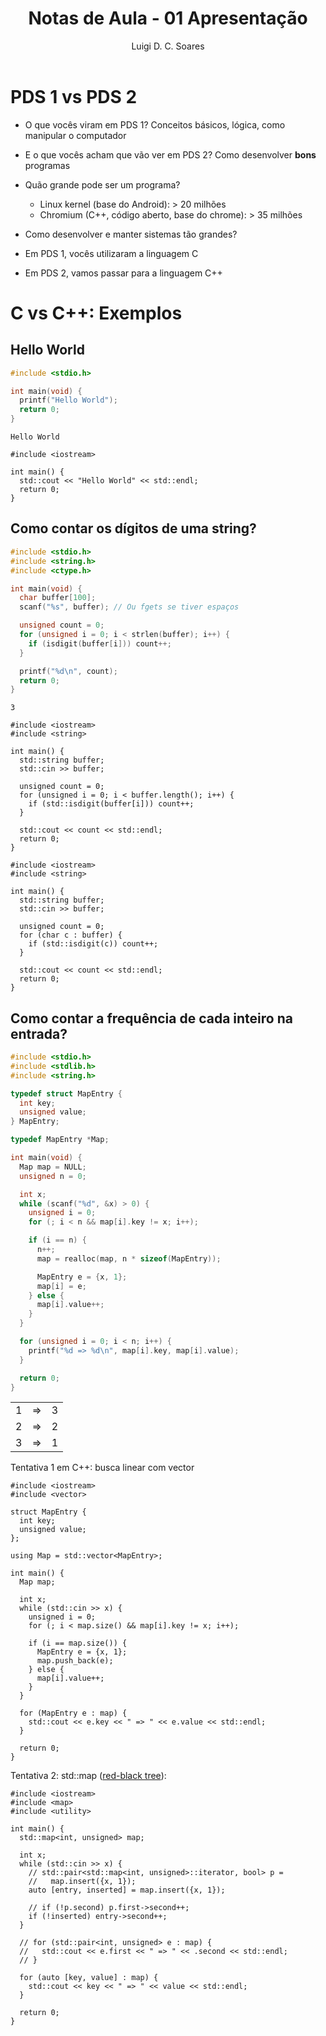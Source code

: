 #+title: Notas de Aula - 01 Apresentação
#+author: Luigi D. C. Soares
#+startup: entitiespretty
#+options: toc:nil num:nil
* PDS 1 vs PDS 2

- O que vocês viram em PDS 1? Conceitos básicos, lógica, como manipular o computador
- E o que vocês acham que vão ver em PDS 2? Como desenvolver *bons* programas

- Quão grande pode ser um programa?
  - Linux kernel (base do Android): > 20 milhões
  - Chromium (C++, código aberto, base do chrome): > 35 milhões

- Como desenvolver e manter sistemas tão grandes?

- Em PDS 1, vocês utilizaram a linguagem C
- Em PDS 2, vamos passar para a linguagem C++
  
* C vs C++: Exemplos

** Hello World

#+begin_src C :exports both
#include <stdio.h>

int main(void) {
  printf("Hello World");
  return 0;
}
#+end_src

#+RESULTS:
: Hello World

#+begin_src C++ :flags -std=c++17 :exports both
#include <iostream>

int main() {
  std::cout << "Hello World" << std::endl;
  return 0;
}
#+end_src

#+RESULTS:
: Hello World

** Como contar os dígitos de uma string?

#+begin_src C :cmdline <<< "Teste123" :exports both
#include <stdio.h>
#include <string.h>
#include <ctype.h>

int main(void) {
  char buffer[100];
  scanf("%s", buffer); // Ou fgets se tiver espaços
  
  unsigned count = 0;
  for (unsigned i = 0; i < strlen(buffer); i++) {
    if (isdigit(buffer[i])) count++;      
  }

  printf("%d\n", count);
  return 0;
}
#+end_src

#+RESULTS:
: 3

#+begin_src C++ :flags -std=c++17 :cmdline <<< "Teste123" :exports both
#include <iostream>
#include <string>

int main() {
  std::string buffer;
  std::cin >> buffer;

  unsigned count = 0;
  for (unsigned i = 0; i < buffer.length(); i++) {
    if (std::isdigit(buffer[i])) count++;
  }

  std::cout << count << std::endl;
  return 0;
}
#+end_src

#+RESULTS:
: 3

#+begin_src C++ :flags -std=c++17 :cmdline <<< "Teste123" :exports both
#include <iostream>
#include <string>

int main() {
  std::string buffer;
  std::cin >> buffer;

  unsigned count = 0;
  for (char c : buffer) {
    if (std::isdigit(c)) count++;
  }

  std::cout << count << std::endl;
  return 0;
}
#+end_src

#+RESULTS:
: 3

** Como contar a frequência de cada inteiro na entrada?

#+begin_src C :cmdline <<< "1 1 2 3 1 2" :exports both
#include <stdio.h>
#include <stdlib.h>
#include <string.h>

typedef struct MapEntry {
  int key;
  unsigned value;
} MapEntry;

typedef MapEntry *Map;

int main(void) {
  Map map = NULL;
  unsigned n = 0;
  
  int x;
  while (scanf("%d", &x) > 0) {
    unsigned i = 0;
    for (; i < n && map[i].key != x; i++);

    if (i == n) {
      n++;
      map = realloc(map, n * sizeof(MapEntry));
      
      MapEntry e = {x, 1};
      map[i] = e;
    } else {
      map[i].value++;
    }
  }

  for (unsigned i = 0; i < n; i++) {
    printf("%d => %d\n", map[i].key, map[i].value);
  }
  
  return 0;
}
#+end_src

#+RESULTS:
| 1 | => | 3 |
| 2 | => | 2 |
| 3 | => | 1 |

Tentativa 1 em C++: busca linear com vector

#+begin_src C++ :flags -std=c++17 :cmdline <<< "1 1 2 3 1 2" :exports both
#include <iostream>
#include <vector>

struct MapEntry {
  int key;
  unsigned value;
};

using Map = std::vector<MapEntry>;

int main() {
  Map map;

  int x;
  while (std::cin >> x) {
    unsigned i = 0;
    for (; i < map.size() && map[i].key != x; i++);

    if (i == map.size()) {
      MapEntry e = {x, 1};
      map.push_back(e);
    } else {
      map[i].value++;
    }
  }

  for (MapEntry e : map) {
    std::cout << e.key << " => " << e.value << std::endl;
  }
  
  return 0;
}
#+end_src

#+RESULTS:
| 1 | => | 3 |
| 2 | => | 2 |
| 3 | => | 1 |

Tentativa 2: std::map ([[https://en.wikipedia.org/wiki/Red%E2%80%93black_tree][red-black tree]]):

#+begin_src C++ :flags -std=c++17 :cmdline <<< "1 1 2 3 1 2" :exports both
#include <iostream>
#include <map>
#include <utility>

int main() {
  std::map<int, unsigned> map;

  int x;
  while (std::cin >> x) {
    // std::pair<std::map<int, unsigned>::iterator, bool> p =
    //   map.insert({x, 1});
    auto [entry, inserted] = map.insert({x, 1});

    // if (!p.second) p.first->second++;
    if (!inserted) entry->second++;
  }

  // for (std::pair<int, unsigned> e : map) {
  //   std::cout << e.first << " => " << .second << std::endl;
  // }

  for (auto [key, value] : map) {
    std::cout << key << " => " << value << std::endl;
  }
  
  return 0;
}
#+end_src

#+RESULTS:
| 1 | => | 3 |
| 2 | => | 2 |
| 3 | => | 1 |
